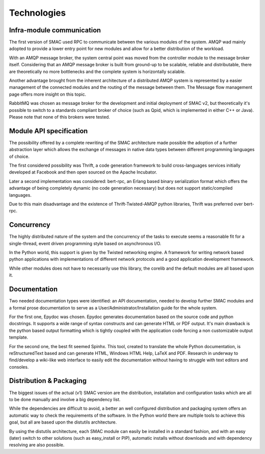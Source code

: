 Technologies
============


Infra-module communication
--------------------------

The first version of SMAC used RPC to communicate between the various modules of the system. AMQP wad mainly adopted to provide a lower entry point for new modules and allow for a better distribution of the workload.

With an AMQP message broker, the system central point was moved from the controller module to the message broker itself. Considering that an AMQP message broker is built from ground-up to be scalable, reliable and distributable, there are theoretically no more bottlenecks and the complete system is horizontally scalable.

Another advantage brought from the inherent architecture of a distributed AMQP system is represented by a easier management of the connected modules and the routing of the message between them.
The Message flow management page offers more insight on this topic.

RabbitMQ was chosen as message broker for the development and initial deployment of SMAC v2, but theoretically it's possible to switch to a standards compliant broker of choice (such as Qpid, which is implemented in either C++ or Java). Please note that none of this brokers were tested.


Module API specification
------------------------

The possibility offered by a complete rewriting of the SMAC architecture made possible the adoption of a further abstraction layer which allows the exchange of messages in native data types between different programming languages of choice.

The first considered possibility was Thrift, a code generation framework to build cross-languages services initially developed at Facebook and then open sourced on the Apache Incubator.

Later a second implementation was considered: bert-rpc, an Erlang based binary serialization format which offers the advantage of being completely dynamic (no code generation necessary) but does not support static/compiled languages.

Due to this main disadvantage and the existence of Thrift-Twisted-AMQP python libraries, Thrift was preferred over bert-rpc.


Concurrency
-----------

The highly distributed nature of the system and the concurrency of the tasks to execute seems a reasonable fit for a single-thread, event driven programming style based on asynchronous I/O.

In the Python world, this support is given by the Twisted networking engine. A framework for writing network based python applications with implementations of different network protocols and a good application development framework.

While other modules does not have to necessarily use this library, the corelib and the default modules are all based upon it.


Documentation
-------------

Two needed documentation types were identified: an API documentation, needed to develop further SMAC modules and a formal prose documentation to serve as a User/Administrator/Installation guide for the whole system.

For the first one, Epydoc was chosen. Epydoc generates documentation based on the source code and python docstrings. It supports a wide range of syntax constructs and can generate HTML or PDF output. It's main drawback is the python based output formatting which is tightly coupled with the application code forcing a non customizable output template.

For the second one, the best fit seemed Spinhx. This tool, created to translate the whole Python documentation, is reStructuredText based and can generate HTML, Windows HTML Help, LaTeX and PDF.
Research in underway to find/develop a wiki-like web interface to easily edit the documentation without having to struggle with text editors and consoles.


Distribution & Packaging
------------------------

The biggest issues of the actual (v1) SMAC version are the distribution, installation and configuration tasks which are all to be done manually and involve a big dependency list.

While the dependencies are difficult to avoid, a better an well configured distribution and packaging system offers an automatic way to check the requirements of the software. In the Python world there are multiple tools to achieve this goal, but all are based upon the distutils architecture.

By using the distutils architecture, each SMAC module can easily be installed in a standard fashion, and with an easy (later) switch to other solutions (such as easy_install or PIP), automatic installs without downloads and with dependency resolving are also possible.
